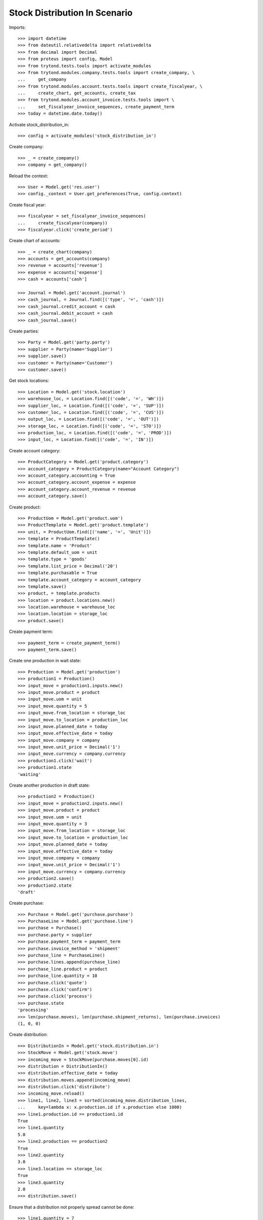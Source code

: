 ==============================
Stock Distribution In Scenario
==============================

Imports::

    >>> import datetime
    >>> from dateutil.relativedelta import relativedelta
    >>> from decimal import Decimal
    >>> from proteus import config, Model
    >>> from trytond.tests.tools import activate_modules
    >>> from trytond.modules.company.tests.tools import create_company, \
    ...     get_company
    >>> from trytond.modules.account.tests.tools import create_fiscalyear, \
    ...     create_chart, get_accounts, create_tax
    >>> from trytond.modules.account_invoice.tests.tools import \
    ...     set_fiscalyear_invoice_sequences, create_payment_term
    >>> today = datetime.date.today()

Activate stock_distribution_in::

    >>> config = activate_modules('stock_distribution_in')

Create company::

    >>> _ = create_company()
    >>> company = get_company()

Reload the context::

    >>> User = Model.get('res.user')
    >>> config._context = User.get_preferences(True, config.context)

Create fiscal year::

    >>> fiscalyear = set_fiscalyear_invoice_sequences(
    ...     create_fiscalyear(company))
    >>> fiscalyear.click('create_period')

Create chart of accounts::

    >>> _ = create_chart(company)
    >>> accounts = get_accounts(company)
    >>> revenue = accounts['revenue']
    >>> expense = accounts['expense']
    >>> cash = accounts['cash']

    >>> Journal = Model.get('account.journal')
    >>> cash_journal, = Journal.find([('type', '=', 'cash')])
    >>> cash_journal.credit_account = cash
    >>> cash_journal.debit_account = cash
    >>> cash_journal.save()

Create parties::

    >>> Party = Model.get('party.party')
    >>> supplier = Party(name='Supplier')
    >>> supplier.save()
    >>> customer = Party(name='Customer')
    >>> customer.save()

Get stock locations::

    >>> Location = Model.get('stock.location')
    >>> warehouse_loc, = Location.find([('code', '=', 'WH')])
    >>> supplier_loc, = Location.find([('code', '=', 'SUP')])
    >>> customer_loc, = Location.find([('code', '=', 'CUS')])
    >>> output_loc, = Location.find([('code', '=', 'OUT')])
    >>> storage_loc, = Location.find([('code', '=', 'STO')])
    >>> production_loc, = Location.find([('code', '=', 'PROD')])
    >>> input_loc, = Location.find([('code', '=', 'IN')])

Create account category::

    >>> ProductCategory = Model.get('product.category')
    >>> account_category = ProductCategory(name="Account Category")
    >>> account_category.accounting = True
    >>> account_category.account_expense = expense
    >>> account_category.account_revenue = revenue
    >>> account_category.save()

Create product::

    >>> ProductUom = Model.get('product.uom')
    >>> ProductTemplate = Model.get('product.template')
    >>> unit, = ProductUom.find([('name', '=', 'Unit')])
    >>> template = ProductTemplate()
    >>> template.name = 'Product'
    >>> template.default_uom = unit
    >>> template.type = 'goods'
    >>> template.list_price = Decimal('20')
    >>> template.purchasable = True
    >>> template.account_category = account_category
    >>> template.save()
    >>> product, = template.products
    >>> location = product.locations.new()
    >>> location.warehouse = warehouse_loc
    >>> location.location = storage_loc
    >>> product.save()

Create payment term::

    >>> payment_term = create_payment_term()
    >>> payment_term.save()

Create one production in wait state::

    >>> Production = Model.get('production')
    >>> production1 = Production()
    >>> input_move = production1.inputs.new()
    >>> input_move.product = product
    >>> input_move.uom = unit
    >>> input_move.quantity = 5
    >>> input_move.from_location = storage_loc
    >>> input_move.to_location = production_loc
    >>> input_move.planned_date = today
    >>> input_move.effective_date = today
    >>> input_move.company = company
    >>> input_move.unit_price = Decimal('1')
    >>> input_move.currency = company.currency
    >>> production1.click('wait')
    >>> production1.state
    'waiting'

Create another production in draft state::

    >>> production2 = Production()
    >>> input_move = production2.inputs.new()
    >>> input_move.product = product
    >>> input_move.uom = unit
    >>> input_move.quantity = 3
    >>> input_move.from_location = storage_loc
    >>> input_move.to_location = production_loc
    >>> input_move.planned_date = today
    >>> input_move.effective_date = today
    >>> input_move.company = company
    >>> input_move.unit_price = Decimal('1')
    >>> input_move.currency = company.currency
    >>> production2.save()
    >>> production2.state
    'draft'

Create purchase::

    >>> Purchase = Model.get('purchase.purchase')
    >>> PurchaseLine = Model.get('purchase.line')
    >>> purchase = Purchase()
    >>> purchase.party = supplier
    >>> purchase.payment_term = payment_term
    >>> purchase.invoice_method = 'shipment'
    >>> purchase_line = PurchaseLine()
    >>> purchase.lines.append(purchase_line)
    >>> purchase_line.product = product
    >>> purchase_line.quantity = 10
    >>> purchase.click('quote')
    >>> purchase.click('confirm')
    >>> purchase.click('process')
    >>> purchase.state
    'processing'
    >>> len(purchase.moves), len(purchase.shipment_returns), len(purchase.invoices)
    (1, 0, 0)

Create distribution::

    >>> DistributionIn = Model.get('stock.distribution.in')
    >>> StockMove = Model.get('stock.move')
    >>> incoming_move = StockMove(purchase.moves[0].id)
    >>> distribution = DistributionIn()
    >>> distribution.effective_date = today
    >>> distribution.moves.append(incoming_move)
    >>> distribution.click('distribute')
    >>> incoming_move.reload()
    >>> line1, line2, line3 = sorted(incoming_move.distribution_lines,
    ...     key=lambda x: x.production.id if x.production else 1000)
    >>> line1.production.id == production1.id
    True
    >>> line1.quantity
    5.0
    >>> line2.production == production2
    True
    >>> line2.quantity
    3.0
    >>> line3.location == storage_loc
    True
    >>> line3.quantity
    2.0
    >>> distribution.save()

Ensure that a distribution not properly spread cannot be done::

    >>> line1.quantity = 7
    >>> line1.save()
    >>> distribution.click('do')  # doctest: +IGNORE_EXCEPTION_DETAIL
    Traceback (most recent call last):
        ...
    UserError: ...
    >>> distribution.reload()
    >>> distribution.state
    'draft'

Ensure that unlinking a move from the distribution automatically removes its
distribution lines::

    >>> distribution.click('distribute')
    >>> incoming_move.reload()
    >>> incoming_move.distribution_lines != []
    True
    >>> incoming_move.distribution = None
    >>> incoming_move.save()
    >>> incoming_move.distribution_lines
    []
    >>> incoming_move = StockMove(incoming_move.id)
    >>> distribution.moves.append(incoming_move)
    >>> distribution.click('distribute')

Ensure that a distribution cannot be done if there is enough stock::

    >>> move = StockMove()
    >>> move.product = product
    >>> move.from_location = input_loc
    >>> move.to_location = storage_loc
    >>> move.quantity = 5
    >>> move.click('do')
    >>> distribution.click('do')  # doctest: +IGNORE_EXCEPTION_DETAIL
    Traceback (most recent call last):
        ...
    UserError: ...
    >>> move = StockMove()
    >>> move.product = product
    >>> move.from_location = storage_loc
    >>> move.to_location = input_loc
    >>> move.quantity = 5
    >>> move.click('do')

Check that when the distribution is done, everything is correct::

    >>> distribution.click('do')
    >>> distribution.state
    'done'
    >>> distribution.reload()
    >>> incoming_move.reload()
    >>> incoming_move.state
    'done'
    >>> incoming_move.quantity
    8.0
    >>> line1, line2 = incoming_move.distribution_lines
    >>> line1.quantity + line2.quantity
    8.0
    >>> move1, move2 = distribution.moves
    >>> move1.quantity + move2.quantity
    10.0
    >>> move1.state
    'done'
    >>> move1.quantity == sum([x.quantity for x in move1.distribution_lines])
    True
    >>> move2.state
    'done'
    >>> move2.quantity == sum([x.quantity for x in move2.distribution_lines])
    True

Check invoice lines exist::

    >>> purchase.reload()
    >>> purchase.shipment_state
    'received'
    >>> len(purchase.invoices)
    1

Check both productions have been reserved::

    >>> production1.reload()
    >>> production1.state
    'assigned'
    >>> production1.inputs[0].state
    u'done'
    >>> production2.reload()
    >>> production2.state
    'assigned'
    >>> production2.inputs[0].state
    u'done'
